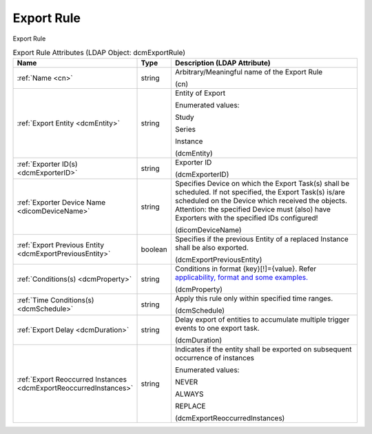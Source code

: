 Export Rule
===========
Export Rule

.. tabularcolumns:: |p{4cm}|l|p{8cm}|
.. csv-table:: Export Rule Attributes (LDAP Object: dcmExportRule)
    :header: Name, Type, Description (LDAP Attribute)
    :widths: 23, 7, 70

    "
    .. _cn:

    :ref:`Name <cn>`",string,"Arbitrary/Meaningful name of the Export Rule

    (cn)"
    "
    .. _dcmEntity:

    :ref:`Export Entity <dcmEntity>`",string,"Entity of Export

    Enumerated values:

    Study

    Series

    Instance

    (dcmEntity)"
    "
    .. _dcmExporterID:

    :ref:`Exporter ID(s) <dcmExporterID>`",string,"Exporter ID

    (dcmExporterID)"
    "
    .. _dicomDeviceName:

    :ref:`Exporter Device Name <dicomDeviceName>`",string,"Specifies Device on which the Export Task(s) shall be scheduled. If not specified, the Export Task(s) is/are scheduled on the Device which received the objects. Attention: the specified Device must (also) have Exporters with the specified IDs configured!

    (dicomDeviceName)"
    "
    .. _dcmExportPreviousEntity:

    :ref:`Export Previous Entity <dcmExportPreviousEntity>`",boolean,"Specifies if the previous Entity of a replaced Instance shall be also exported.

    (dcmExportPreviousEntity)"
    "
    .. _dcmProperty:

    :ref:`Conditions(s) <dcmProperty>`",string,"Conditions in format {key}[!]={value}. Refer `applicability, format and some examples. <https://github.com/dcm4che/dcm4chee-arc-light/wiki/Conditions>`_

    (dcmProperty)"
    "
    .. _dcmSchedule:

    :ref:`Time Conditions(s) <dcmSchedule>`",string,"Apply this rule only within specified time ranges.

    (dcmSchedule)"
    "
    .. _dcmDuration:

    :ref:`Export Delay <dcmDuration>`",string,"Delay export of entities to accumulate multiple trigger events to one export task.

    (dcmDuration)"
    "
    .. _dcmExportReoccurredInstances:

    :ref:`Export Reoccurred Instances <dcmExportReoccurredInstances>`",string,"Indicates if the entity shall be exported on subsequent occurrence of instances

    Enumerated values:

    NEVER

    ALWAYS

    REPLACE

    (dcmExportReoccurredInstances)"
